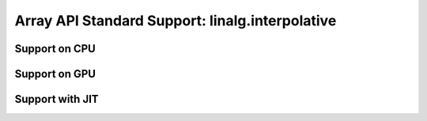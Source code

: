 Array API Standard Support: linalg.interpolative
=======================================

.. _array_api_support_linalg_interpolative_cpu:

Support on CPU
--------------

.. array-api-support-per-function::
    :module: linalg.interpolative
    :backend_type: cpu

.. _array_api_support_linalg_interpolative_gpu:

Support on GPU
--------------

.. array-api-support-per-function::
    :module: linalg.interpolative
    :backend_type: gpu

.. _array_api_support_linalg_interpolative_jit:

Support with JIT
----------------

.. array-api-support-per-function::
    :module: linalg.interpolative
    :backend_type: jit
